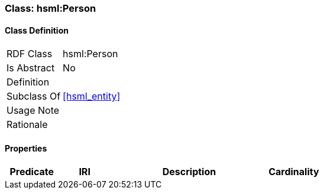 [[hsml-person]]
=== Class: hsml:Person




[[hsml-person-class]]
==== Class Definition

[cols="1,3"]
|===

| RDF Class
| hsml:Person
| Is Abstract
| No

| Definition
| 

| Subclass Of
| <<hsml_entity>>

| Usage Note
| 

| Rationale
| 
|===

[[hsml-person-props]]
==== Properties

[cols="1,1,3,1",options="header"]
|===
| Predicate             | IRI                                                             | Description                                                                                           | Cardinality


|===